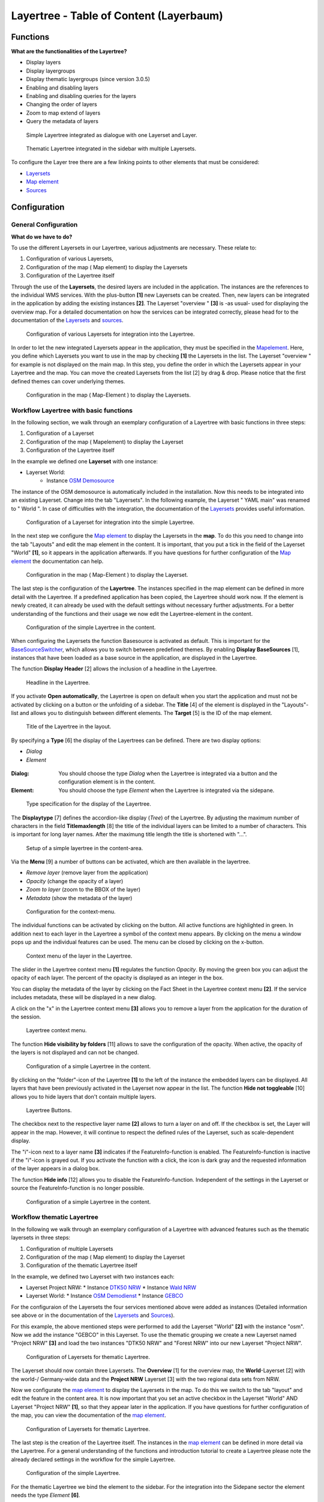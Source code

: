 .. _layertree:

Layertree - Table of Content (Layerbaum) 
*****************************************

Functions
=============

**What are the functionalities of the Layertree?**

* Display layers
* Display layergroups
* Display thematic layergroups (since version 3.0.5)
* Enabling and disabling layers
* Enabling and disabling queries for the layers
* Changing the order of layers
* Zoom to map extend of layers
* Query the metadata of layers


.. figure:: ../../../../../figures/layertree/layertree_example_dialog.png
           :scale: 80
           :alt: simple Layertree integrated as dialogue with a Layerset and Layer

           Simple Layertree integrated as dialogue with one Layerset and Layer.

.. figure:: ../../../../../figures/layertree/layertree_example_sidepane.png
           :scale: 80
           :alt: complex Layertree integrated in the sidebar with multiple Layersets divided into thematic groups

           Thematic Layertree integrated in the sidebar with multiple Layersets. 


To configure the Layer tree there are a few linking points to other elements that must be considered:

* `Layersets <../entities/layerset.html>`_
* `Map element <../elements/map.html>`_
* `Sources <../entities/source.html>`_


Configuration
=============


General Configuration
-----------------------

**What do we have to do?**

To use the different Layersets in our Layertree, various adjustments are necessary. These relate to:

#. Configuration of various Layersets,
#. Configuration of the map ( Map element) to display the Layersets 
#. Configuration of the Layertree itself

Through the use of the **Layersets**, the desired layers are included in the application. The instances are the references to the individual WMS services. With the plus-button **[1]** new Layersets can be created. Then, new layers can be integrated in the application by adding the existing instances **[2]**. The Layerset "overview " **[3]** is -as usual- used for displaying the overview map. 
For a detailed documentation on how the services can be integrated correctly, please head for to the documentation of the `Layersets <../entities/layerset.html>`_ and `sources <../entities/source.html>`_. 

.. figure:: ../../../../../figures/layertree/layertree_configuration_layerset.png
           :scale: 80
           :alt: Configuration of various Layersets for integration into the Layertree.

           Configuration of various Layersets for integration into the Layertree.


In order to let the new integrated Layersets appear in the application, they must be specified in the `Mapelement <../elements/map.html>`_. 
Here, you define which Layersets you want to use in the map by checking **[1]** the Layersets in the list. The Layerset "overview " for example is not displayed on the main map. 
In this step, you define the order in which the Layersets appear in your Layertree and the map. You can move the created Layersets from the list [2] by drag & drop. Please notice that the first defined themes can cover underlying themes.


.. figure:: ../../../../../figures/layertree/layertree_configuration_map_en.png
           :scale: 80
           :alt:  Configuration in the map ( Map-Element ) to display the Layersets.

           Configuration in the map ( Map-Element ) to display the Layersets.



Workflow Layertree with basic functions 
----------------------------------------

In the following section, we walk through an exemplary configuration of a Layertree with basic functions in three steps: 

#. Configuration of a Layerset
#. Configuration of the map ( Mapelement) to display the Layerset
#. Configuration of the Layertree itself


In the example we defined one **Layerset** with one instance:

* Layerset World: 
    * Instance `OSM Demosource <http://osm-demo.wheregroup.com/service?>`_

The instance of the OSM demosource is automatically included in the installation. Now this needs to be integrated into an existing Layerset. Change into the tab "Layersets". In the following example, the Layerset " YAML main" was renamed to " World ". 
In case of difficulties with the integration, the documentation of the `Layersets <../entities/layerset.html>`_ provides useful information.


.. figure:: ../../../../../figures/layertree/layertree_configuration_layerset_simple_en.png
           :scale: 80
           :alt: Configuration of a Layerset for integration into the simple Layertree.

           Configuration of a Layerset for integration into the simple Layertree.           

In the next step we configure the `Map element <../elements/map.html>`_ to display the Layersets in the **map**. To do this you need to change into the tab "Layouts" and edit the map element in the content. 
It is important, that you put a tick in the field of the Layerset "World" **[1]**, so it appears in the application afterwards. If you have questions for further configuration of the `Map element <../elements/map.html>`_  the documentation can help.


.. figure:: ../../../../../figures/layertree/layertree_configuration_map_simple_en.png
           :scale: 80 
           :alt:  Configuration in the map ( Map-Element ) to display the Layerset.

           Configuration in the map ( Map-Element ) to display the Layerset.


The last step is the configuration of the **Layertree**. 
The instances specified in the map element can be defined in more detail with the Layertree. If a predefined application has been copied, the Layertree should work now. If the element is newly created, it can already be used with the default settings without necessary further adjustments. 
For a better understanding of the functions and their usage we now edit the Layertree-element in the content.

.. figure:: ../../../../../figures/layertree/layertree_configuration_1_en.png
           :scale: 80 
           :alt: Configuration of the simple Layertree in the content.

           Configuration of the simple Layertree in the content.           

When configuring the Layersets the function Basesource is activated as default. This is important for the `BaseSourceSwitcher <../elements/basesourceswitcher.html>`_, which allows you to switch between predefined themes. By enabling  **Display BaseSources** [1], instances that have been loaded as a base source in the application, are displayed in the Layertree. 

The function **Display Header** [2] allows the inclusion of a headline in the Layertree.

.. figure:: ../../../../../figures/layertree/layertree_header_en.png
           :scale: 80 
           :alt: Headline in the Layertree.

           Headline in the Layertree.           

If you activate **Open automatically**, the Layertree is open on default when you start the application and must not be activated by clicking on a button or the unfolding of a sidebar. The **Title** [4] of the element is displayed in the "Layouts"-list and allows you to distinguish between different elements. The **Target** [5] is the ID of the map element. 

.. figure:: ../../../../../figures/layertree/layertree_title_en.png
           :scale: 80
           :alt: Title of the Layertree in the layout.

           Title of the Layertree in the layout.

By specifying a **Type** [6] the display of the Layertrees can be defined. There are two display options:

* *Dialog*
* *Element*

.. figure:: ../../../../../figures/layertree/layertree_type.png
           :scale: 80


:Dialog: 
  You should choose the type *Dialog* when the Layertree is integrated via a button and the configuration element is in the content.
:Element:
  You should choose the type *Element* when the Layertree is integrated via the sidepane. 


.. figure:: ../../../../../figures/layertree/layertree_type_map_en.png
           :scale: 80
           :alt: Type specification for the display of the Layertree.

           Type specification for the display of the Layertree.


The **Displaytype** [7] defines the accordion-like display (*Tree*) of the Layertree. By adjusting the maximum number of characters in the field **Titlemaxlength** [8] the title of the individual layers can be limited to a number of characters. This is important for long layer names. After the maximung title length the title is shortened with "...".

.. figure:: ../../../../../figures/layertree/layertree_configuration_1_en.png
           :scale: 80 
           :alt: Setup of a simple layertree in the content-area.

           Setup of a simple layertree in the content-area.

Via the **Menu** [9] a number of buttons can be activated, which are then available in the layertree. 

* *Remove layer* (remove layer from the application)
* *Opacity* (change the opacity of a layer)
* *Zoom to layer* (zoom to the BBOX of the layer)
* *Metadata* (show the metadata of the layer)

.. figure:: ../../../../../figures/layertree/layertree_menu.png
           :scale: 80
           :alt: Configuration for the context-menu.

           Configuration for the context-menu.

The individual functions can be activated by clicking on the button. All active functions are highlighted in green. In addition next to each layer in the Layertree a symbol of the context menu appears. By clicking on the menu a window pops up and the individual features can be used. The menu can be closed by clicking on the x-button. 

.. figure:: ../../../../../figures/layertree/layertree_menu_map.png
           :scale: 80
           :alt: Context menu of the layer in the Layertree.

           Context menu of the layer in the Layertree.          

The slider in the Layertree context menu **[1]** regulates the function *Opacity*. By moving the green box you can adjust the opacity of each layer. The percent of the opacity is displayed as an integer in the box.

You can display the metadata of the layer by clicking on the Fact Sheet in the Layertree context menu **[2]**. If the service includes metadata, these will be displayed in a new dialog.

A click on the "x" in the Layertree context menu **[3]** allows you to remove a layer from the application for the duration of the session.

.. figure:: ../../../../../figures/layertree/layertree_menu_map.png
           :scale: 80
           :alt: Layertree context menu.

           Layertree context menu.

The function **Hide visibility by folders** [11] allows to save the configuration of the opacity. When active, the opacity of the layers is not displayed and can not be changed.


.. figure:: ../../../../../figures/layertree/layertree_configuration_1_en.png
           :scale: 80 
           :alt: Configuration of a simple Layertree in the content. 

           Configuration of a simple Layertree in the content.

By clicking on the "folder"-icon of the Layertree **[1]** to the left of the instance the embedded layers can be displayed. All layers that have been previously activated in the Layerset now appear in the list. The function **Hide not toggleable** [10] allows you to hide layers that don't contain multiple layers.  

.. figure:: ../../../../../figures/layertree/layertree_buttons.png
           :scale: 80
           :alt: Layertree Buttons.

           Layertree Buttons.

The checkbox next to the respective layer name **[2]** allows to turn a layer on and off. If the checkbox is set, the Layer will appear in the map. However, it will continue to respect the defined rules of the Layerset, such as scale-dependent display.

The "i"-icon next to a layer name **[3]** indicates if the FeatureInfo-function is enabled. The FeatureInfo-function is inactive if the "i"-icon is grayed out. If you activate the function with a click, the icon is dark gray and the requested information of the layer appears in a dialog box. 

The function **Hide info** [12] allows you to disable the FeatureInfo-function. Independent of the settings in the Layerset or source the FeatureInfo-function is no longer possible.


.. figure:: ../../../../../figures/layertree/layertree_configuration_1_en.png
           :scale: 80 
           :alt: Configuration of a simple Layertree in the content.

           Configuration of a simple Layertree in the content.



Workflow thematic Layertree
-------------------------------

In the following we walk through an exemplary configuration of a Layertree with advanced features such as the thematic layersets in three steps:

#. Configuration of multiple Layersets
#. Configuration of the map ( Map element) to display the Layerset
#. Configuration of the thematic Layertree itself

In the example, we defined two Layerset with two instances each:

* Layerset Project NRW:
  * Instance `DTK50 NRW <http://www.wms.nrw.de/geobasis/wms_nw_dtk50?>`_ 
  * Instance `Wald NRW <http://www.wms.nrw.de/umwelt/waldNRW?>`_
* Layerset World: 
  * Instance `OSM Demodienst <http://osm-demo.wheregroup.com/service?>`_ 
  * Instance `GEBCO <http://www.gebco.net/data_and_products/gebco_web_services/web_map_service/mapserv?>`_ 

For the configuraion of the Layersets the four services mentioned above were added as instances (Detailed information see above or in the documentation of the `Layersets <../entities/layerset.html>`_ and `Sources <../entities/source.html>`_).

For this example, the above mentioned steps were performed to add the Layerset "World" **[2]** with the instance "osm". Now we add the instance "GEBCO" in this Layerset. 
To use the thematic grouping we create a new Layerset named "Project NRW" **[3]** and load the two instances "DTK50 NRW" and "Forest NRW" into our new Layerset "Project NRW".  

.. figure:: ../../../../../figures/layertree/layertree_configuration_layerset_komplex_en.png
           :scale: 80
           :alt: Configuration of Layersets for thematic Layertree.

           Configuration of Layersets for thematic Layertree.

The Layerset should now contain three Layersets. The **Overview** [1] for the overview map, the **World**-Layerset [2] with the world-/ Germany-wide data and the **Project NRW** Layerset [3] with the two regional data sets from NRW. 

Now we configurate the `map element <../elements/map.html>`_  to display the Layersets in the map. To do this we switch to the tab "layout" and edit the feature in the content area.
It is now important that you set an active checkbox in the Layerset "World" AND Layerset "Project NRW" **[1]**, so that they appear later in the application.
If you have questions for further configuration of the map, you can view the documentation of the `map element <../elements/map.html>`_.

.. figure:: ../../../../../figures/layertree/layertree_configuration_map_komplex_en.png
           :scale: 80 
           :alt: Configuration of Layersets for thematic Layertree.

           Configuration of Layersets for thematic Layertree.

The last step is the creation of the Layertree itself.
The instances in the `map element <../elements/map.html>`_  can be defined in more detail via the Layertree. For a general understanding of the functions and introduction tutorial to create a Layertree please note the already declared settings in the workflow for the simple Layertree.

.. figure:: ../../../../../figures/layertree/layertree_configuration_1_en.png
           :scale: 80 
           :alt: Configuration of the simple Layertree.

           Configuration of the simple Layertree.

For the thematic Layertree we bind the element to the sidebar. For the integration into the Sidepane sector the element needs the type *Element* **[6]**.

.. figure:: ../../../../../figures/layertree/layertree_type.png
           :scale: 80
           :alt: Configuration of the type "Element".

           Configuration of the type "Element".

If the option **Thematic layer** is disabled the Layertree ignores the configured Layersets and shows the individual instances without thematic structuring in the main level. However, we want to show the layers of our thematic Layersets, so we activate the function **Thematic layer** [1].
Since we inserted both Layersets into the `map element <../elements/map.html>`_ of the application, they are now displayed under the **Themes**-area.

.. figure:: ../../../../../figures/layertree/layertree_configuration_2_en.png
           :scale: 80 
           :alt: Configuration of the thematic Layertree in the content.

           Configuration of the thematic Layertree in the content

Thus, to let the **themes** in the application appear as you want, there are several configuration options:

.. figure:: ../../../../../figures/layertree/layertree_configuration_thematic_map_en.png
           :scale: 80



:[1] View theme:
  If this option is set, the Layerset appears as an additional level . If this option is not set, the defined instances are displayed in the main level.
:[2] Theme open or closed:
  If this option is set (symbol of the open folder), the theme in the Layertree is automatically opened or closed.
:[3] Theme source visibility:
  If this option is set, the "Show/ Hide source"-button is added in the Layertree.
:[4] Theme layer visibility:
  If this option is set, the "Activate all Layers"-button is added in the Layertree.


If we keep the default settings in the Theme Set "World" and activate the other options in the Theme Set "Project NRW", the configuration of the element will look like this:


.. figure:: ../../../../../figures/layertree/layertree_example_sidepane_config_en.png
           :scale: 80
           :alt: Configuration of the thematic Layertree in the content.

           Configuration of the thematic Layertree in the content.

Now we have the Layersets integrated as thematic groups. By configuring the thematic layer, the Layertree appears now like this:

.. figure:: ../../../../../figures/layertree/layertree_example_sidepane.png
           :scale: 80
           :alt: Configuration of the thematic Layertree in the sidepane.

           Configuration of the thematic Layertree in the sidepane.

The Layerset "World" is displayed as a theme, but it is not open and the two buttons are not available. In the Layerset "Project NRW" the theme is shown unfolded upon opening the application. The button for displaying/ hiding the source is available and all layers can be activated via a button.


YAML-Definition:
=================


.. code-block:: yaml
                
  title: layertree             # title of layertree
  target: ~                    # Id of the Map element to query
  type: ~                      # type of layertree, element or dialog
  displaytype: tree            # only tree in 3.0, future will offer list
  useAccordion: false          # accordion element, default is false
  autoOpen: false              # true/false open when application is started, default is false
  titleMaxLength: 20           # max length of layer title, default is 20
  showBaseSource: true         # show base layer, default is true
  showHeader: true             # shows a headline which counts the number of services
  menu: [opacity,zoomtolayer,metadata,removelayer]  # show contextmenu for the layer (like opacity, zoom to layer, metadata, remove layer), default is menu: []
..
   .. image:: ../../../../../figures/layertree/layertree_configuration_pre305.png
        :scale: 80

You can optionally use a button to show this element. See :doc:`button` for inherited configuration options. You also can define the layertree with a type element. Then you can display the layertree in a frame like the sidebar.

Class, Widget & Style
======================

* **Class:** Mapbender\\CoreBundle\\Element\\Layertree
* **Widget:** mapbender.element.layertree.js
* **Style:** mapbender.elements.css

HTTP Callbacks
==============

None.

JavaScript API
==============

open
----------

Opens the layertree

reload
----------


JavaScript Signals
==================

None.

